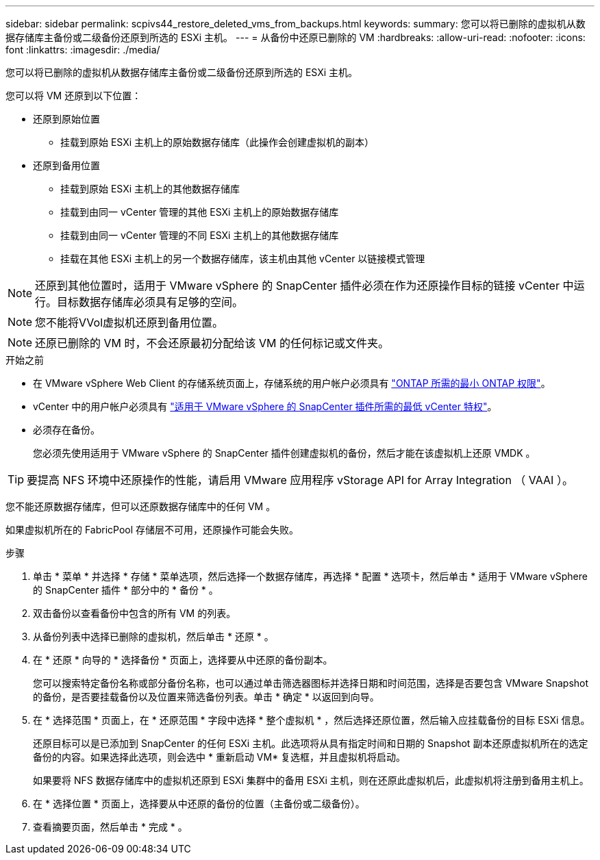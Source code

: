 ---
sidebar: sidebar 
permalink: scpivs44_restore_deleted_vms_from_backups.html 
keywords:  
summary: 您可以将已删除的虚拟机从数据存储库主备份或二级备份还原到所选的 ESXi 主机。 
---
= 从备份中还原已删除的 VM
:hardbreaks:
:allow-uri-read: 
:nofooter: 
:icons: font
:linkattrs: 
:imagesdir: ./media/


[role="lead"]
您可以将已删除的虚拟机从数据存储库主备份或二级备份还原到所选的 ESXi 主机。

您可以将 VM 还原到以下位置：

* 还原到原始位置
+
** 挂载到原始 ESXi 主机上的原始数据存储库（此操作会创建虚拟机的副本）


* 还原到备用位置
+
** 挂载到原始 ESXi 主机上的其他数据存储库
** 挂载到由同一 vCenter 管理的其他 ESXi 主机上的原始数据存储库
** 挂载到由同一 vCenter 管理的不同 ESXi 主机上的其他数据存储库
** 挂载在其他 ESXi 主机上的另一个数据存储库，该主机由其他 vCenter 以链接模式管理





NOTE: 还原到其他位置时，适用于 VMware vSphere 的 SnapCenter 插件必须在作为还原操作目标的链接 vCenter 中运行。目标数据存储库必须具有足够的空间。


NOTE: 您不能将VVol虚拟机还原到备用位置。


NOTE: 还原已删除的 VM 时，不会还原最初分配给该 VM 的任何标记或文件夹。

.开始之前
* 在 VMware vSphere Web Client 的存储系统页面上，存储系统的用户帐户必须具有 link:scpivs44_minimum_ontap_privileges_required.html["ONTAP 所需的最小 ONTAP 权限"]。
* vCenter 中的用户帐户必须具有 link:scpivs44_minimum_vcenter_privileges_required.html["适用于 VMware vSphere 的 SnapCenter 插件所需的最低 vCenter 特权"]。
* 必须存在备份。
+
您必须先使用适用于 VMware vSphere 的 SnapCenter 插件创建虚拟机的备份，然后才能在该虚拟机上还原 VMDK 。




TIP: 要提高 NFS 环境中还原操作的性能，请启用 VMware 应用程序 vStorage API for Array Integration （ VAAI ）。

您不能还原数据存储库，但可以还原数据存储库中的任何 VM 。

如果虚拟机所在的 FabricPool 存储层不可用，还原操作可能会失败。

.步骤
. 单击 * 菜单 * 并选择 * 存储 * 菜单选项，然后选择一个数据存储库，再选择 * 配置 * 选项卡，然后单击 * 适用于 VMware vSphere 的 SnapCenter 插件 * 部分中的 * 备份 * 。
. 双击备份以查看备份中包含的所有 VM 的列表。
. 从备份列表中选择已删除的虚拟机，然后单击 * 还原 * 。
. 在 * 还原 * 向导的 * 选择备份 * 页面上，选择要从中还原的备份副本。
+
您可以搜索特定备份名称或部分备份名称，也可以通过单击筛选器图标并选择日期和时间范围，选择是否要包含 VMware Snapshot 的备份，是否要挂载备份以及位置来筛选备份列表。单击 * 确定 * 以返回到向导。

. 在 * 选择范围 * 页面上，在 * 还原范围 * 字段中选择 * 整个虚拟机 * ，然后选择还原位置，然后输入应挂载备份的目标 ESXi 信息。
+
还原目标可以是已添加到 SnapCenter 的任何 ESXi 主机。此选项将从具有指定时间和日期的 Snapshot 副本还原虚拟机所在的选定备份的内容。如果选择此选项，则会选中 * 重新启动 VM* 复选框，并且虚拟机将启动。

+
如果要将 NFS 数据存储库中的虚拟机还原到 ESXi 集群中的备用 ESXi 主机，则在还原此虚拟机后，此虚拟机将注册到备用主机上。

. 在 * 选择位置 * 页面上，选择要从中还原的备份的位置（主备份或二级备份）。
. 查看摘要页面，然后单击 * 完成 * 。

